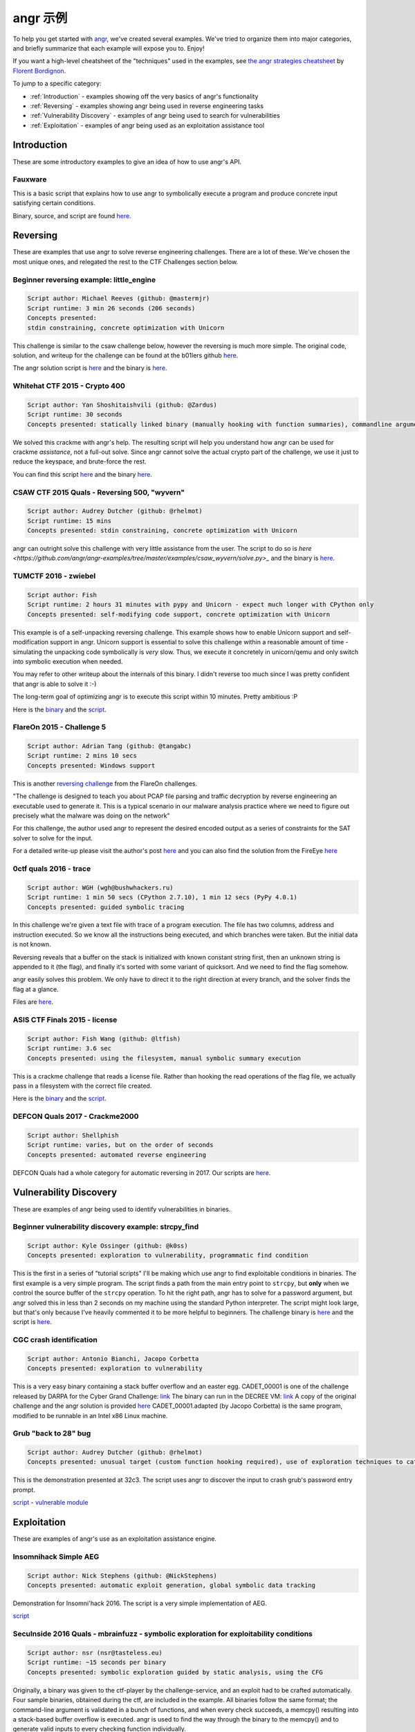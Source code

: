 angr 示例
=============

To help you get started with `angr <https://github.com/angr/angr>`_, we've
created several examples. We've tried to organize them into major categories,
and briefly summarize that each example will expose you to. Enjoy!

If you want a high-level cheatsheet of the "techniques" used in the examples,
see `the angr strategies cheatsheet
<https://github.com/bordig-f/angr-strategies/blob/master/angr_strategies.md>`_
by `Florent Bordignon <https://github.com/bordig-f>`_.

To jump to a specific category:

* :ref:`Introduction` - examples showing off the very basics of angr's functionality
* :ref:`Reversing` - examples showing angr being used in reverse engineering tasks
* :ref:`Vulnerability Discovery` - examples of angr being used to search for vulnerabilities
* :ref:`Exploitation` - examples of angr being used as an exploitation assistance tool

Introduction
------------

These are some introductory examples to give an idea of how to use angr's API.

Fauxware
^^^^^^^^

This is a basic script that explains how to use angr to symbolically execute a
program and produce concrete input satisfying certain conditions.

Binary, source, and script are found `here.
<https://github.com/angr/angr-examples/tree/master/examples/fauxware>`_

Reversing
---------

These are examples that use angr to solve reverse engineering challenges.
There are a lot of these.
We've chosen the most unique ones, and relegated the rest to the CTF Challenges section below.

Beginner reversing example: little_engine
^^^^^^^^^^^^^^^^^^^^^^^^^^^^^^^^^^^^^^^^^

.. code-block::

   Script author: Michael Reeves (github: @mastermjr)
   Script runtime: 3 min 26 seconds (206 seconds)
   Concepts presented:
   stdin constraining, concrete optimization with Unicorn

This challenge is similar to the csaw challenge below, however the reversing is
much more simple. The original code, solution, and writeup for the challenge can
be found at the b01lers github `here
<https://github.com/b01lers/b01lers-ctf-2020/tree/master/rev/100_little_engine>`_.

The angr solution script is `here
<https://github.com/angr/angr-examples/tree/master/examples/b01lersctf2020_little_engine/solve.py>`_
and the binary is `here
<https://github.com/angr/angr-examples/tree/master/examples/b01lersctf2020_little_engine/engine>`_.

Whitehat CTF 2015 - Crypto 400
^^^^^^^^^^^^^^^^^^^^^^^^^^^^^^

.. code-block::

   Script author: Yan Shoshitaishvili (github: @Zardus)
   Script runtime: 30 seconds
   Concepts presented: statically linked binary (manually hooking with function summaries), commandline argument, partial solutions

We solved this crackme with angr's help. The resulting script will help you
understand how angr can be used for crackme *assistance*, not a full-out solve.
Since angr cannot solve the actual crypto part of the challenge, we use it just
to reduce the keyspace, and brute-force the rest.

You can find this script `here
<https://github.com/angr/angr-examples/tree/master/examples/whitehat_crypto400/solve.py>`_
and the binary `here
<https://github.com/angr/angr-examples/tree/master/examples/whitehat_crypto400/whitehat_crypto400>`_.

CSAW CTF 2015 Quals - Reversing 500, "wyvern"
^^^^^^^^^^^^^^^^^^^^^^^^^^^^^^^^^^^^^^^^^^^^^

.. code-block::

   Script author: Audrey Dutcher (github: @rhelmot)
   Script runtime: 15 mins
   Concepts presented: stdin constraining, concrete optimization with Unicorn

angr can outright solve this challenge with very little assistance from the
user. The script to do so is `here
<https://github.com/angr/angr-examples/tree/master/examples/csaw_wyvern/solve.py>_`
and the binary is `here
<https://github.com/angr/angr-examples/tree/master/examples/csaw_wyvern/wyvern>`_.

TUMCTF 2016 - zwiebel
^^^^^^^^^^^^^^^^^^^^^

.. code-block::

   Script author: Fish
   Script runtime: 2 hours 31 minutes with pypy and Unicorn - expect much longer with CPython only
   Concepts presented: self-modifying code support, concrete optimization with Unicorn

This example is of a self-unpacking reversing challenge. This example shows how
to enable Unicorn support and self-modification support in angr. Unicorn support
is essential to solve this challenge within a reasonable amount of time -
simulating the unpacking code symbolically is *very* slow. Thus, we execute it
concretely in unicorn/qemu and only switch into symbolic execution when needed.

You may refer to other writeup about the internals of this binary. I didn't
reverse too much since I was pretty confident that angr is able to solve it :-)

The long-term goal of optimizing angr is to execute this script within 10
minutes. Pretty ambitious :P

Here is the `binary
<https://github.com/angr/angr-examples/tree/master/examples/tumctf2016_zwiebel/zwiebel>`_
and the `script
<https://github.com/angr/angr-examples/tree/master/examples/tumctf2016_zwiebel/solve.py>`_.

FlareOn 2015 - Challenge 5
^^^^^^^^^^^^^^^^^^^^^^^^^^

.. code-block::

   Script author: Adrian Tang (github: @tangabc)
   Script runtime: 2 mins 10 secs
   Concepts presented: Windows support

This is another `reversing challenge
<https://github.com/angr/angr-examples/tree/master/examples/flareon2015_5/sender>`_
from the FlareOn challenges.

"The challenge is designed to teach you about PCAP file parsing and traffic
decryption by reverse engineering an executable used to generate it. This is a
typical scenario in our malware analysis practice where we need to figure out
precisely what the malware was doing on the network"

For this challenge, the author used angr to represent the desired encoded output
as a series of constraints for the SAT solver to solve for the input.

For a detailed write-up please visit the author's post `here
<http://0x0atang.github.io/reversing/2015/09/18/flareon5-concolic.html>`_ and
you can also find the solution from the FireEye `here
<https://www.fireeye.com/content/dam/fireeye-www/global/en/blog/threat-research/flareon/2015solution5.pdf>`_

0ctf quals 2016 - trace
^^^^^^^^^^^^^^^^^^^^^^^

.. code-block::

   Script author: WGH (wgh@bushwhackers.ru)
   Script runtime: 1 min 50 secs (CPython 2.7.10), 1 min 12 secs (PyPy 4.0.1)
   Concepts presented: guided symbolic tracing

In this challenge we're given a text file with trace of a program execution. The
file has two columns, address and instruction executed. So we know all the
instructions being executed, and which branches were taken. But the initial data
is not known.

Reversing reveals that a buffer on the stack is initialized with known constant
string first, then an unknown string is appended to it (the flag), and finally
it's sorted with some variant of quicksort. And we need to find the flag
somehow.

angr easily solves this problem. We only have to direct it to the right
direction at every branch, and the solver finds the flag at a glance.

Files are `here <https://github.com/angr/angr-examples/tree/master/examples/0ctf_trace>`_.

ASIS CTF Finals 2015 - license
^^^^^^^^^^^^^^^^^^^^^^^^^^^^^^

.. code-block::

   Script author: Fish Wang (github: @ltfish)
   Script runtime: 3.6 sec
   Concepts presented: using the filesystem, manual symbolic summary execution

This is a crackme challenge that reads a license file. Rather than hooking the
read operations of the flag file, we actually pass in a filesystem with the
correct file created.

Here is the `binary
<https://github.com/angr/angr-examples/tree/master/examples/asisctffinals2015_license/license>`_
and the `script
<https://github.com/angr/angr-examples/tree/master/examples/asisctffinals2015_license/solve.py>`_.

DEFCON Quals 2017 - Crackme2000
^^^^^^^^^^^^^^^^^^^^^^^^^^^^^^^

.. code-block::

   Script author: Shellphish
   Script runtime: varies, but on the order of seconds
   Concepts presented: automated reverse engineering

DEFCON Quals had a whole category for automatic reversing in 2017. Our scripts
are `here
<https:////github.com/angr/angr-examples/tree/master/examples/defcon2017quals_crackme2000>`_.

Vulnerability Discovery
-----------------------

These are examples of angr being used to identify vulnerabilities in binaries.

Beginner vulnerability discovery example: strcpy_find
^^^^^^^^^^^^^^^^^^^^^^^^^^^^^^^^^^^^^^^^^^^^^^^^^^^^^

.. code-block::

   Script author: Kyle Ossinger (github: @k0ss)
   Concepts presented: exploration to vulnerability, programmatic find condition

This is the first in a series of "tutorial scripts" I'll be making which use
angr to find exploitable conditions in binaries. The first example is a very
simple program. The script finds a path from the main entry point to ``strcpy``,
but **only** when we control the source buffer of the ``strcpy`` operation. To
hit the right path, angr has to solve for a password argument, but angr solved
this in less than 2 seconds on my machine using the standard Python interpreter.
The script might look large, but that's only because I've heavily commented it
to be more helpful to beginners. The challenge binary is `here
<https://github.com/angr/angr-examples/tree/master/examples/strcpy_find/strcpy_test>`_
and the script is `here
<https://github.com/angr/angr-examples/tree/master/examples/strcpy_find/solve.py>`_.

CGC crash identification
^^^^^^^^^^^^^^^^^^^^^^^^

.. code-block::

   Script author: Antonio Bianchi, Jacopo Corbetta
   Concepts presented: exploration to vulnerability

This is a very easy binary containing a stack buffer overflow and an easter egg.
CADET_00001 is one of the challenge released by DARPA for the Cyber Grand
Challenge: `link
<https://github.com/CyberGrandChallenge/samples/tree/master/examples/CADET_00001>`_
The binary can run in the DECREE VM: `link
<http://repo.cybergrandchallenge.com/boxes/>`_ A copy of the original challenge
and the angr solution is provided `here
<https://github.com/angr/angr-examples/tree/master/examples/CADET_00001>`_
CADET_00001.adapted (by Jacopo Corbetta) is the same program, modified to be
runnable in an Intel x86 Linux machine.

Grub "back to 28" bug
^^^^^^^^^^^^^^^^^^^^^

.. code-block::

   Script author: Audrey Dutcher (github: @rhelmot)
   Concepts presented: unusual target (custom function hooking required), use of exploration techniques to categorize and prune the program's state space

This is the demonstration presented at 32c3. The script uses angr to discover
the input to crash grub's password entry prompt.

`script <https://github.com/angr/angr-examples/tree/master/examples/grub/solve.py>`_ -
`vulnerable module
<https://github.com/angr/angr-examples/tree/master/examples/grub/crypto.mod>`_

Exploitation
------------

These are examples of angr's use as an exploitation assistance engine.

Insomnihack Simple AEG
^^^^^^^^^^^^^^^^^^^^^^

.. code-block::

   Script author: Nick Stephens (github: @NickStephens)
   Concepts presented: automatic exploit generation, global symbolic data tracking

Demonstration for Insomni'hack 2016.  The script is a very simple implementation
of AEG.

`script <https://github.com/angr/angr-examples/tree/master/examples/insomnihack_aeg/solve.py>`_

SecuInside 2016 Quals - mbrainfuzz - symbolic exploration for exploitability conditions
^^^^^^^^^^^^^^^^^^^^^^^^^^^^^^^^^^^^^^^^^^^^^^^^^^^^^^^^^^^^^^^^^^^^^^^^^^^^^^^^^^^^^^^

.. code-block::

   Script author: nsr (nsr@tasteless.eu)
   Script runtime: ~15 seconds per binary
   Concepts presented: symbolic exploration guided by static analysis, using the CFG

Originally, a binary was given to the ctf-player by the challenge-service, and
an exploit had to be crafted automatically. Four sample binaries, obtained
during the ctf, are included in the example. All binaries follow the same
format; the command-line argument is validated in a bunch of functions, and when
every check succeeds, a memcpy() resulting into a stack-based buffer overflow is
executed. angr is used to find the way through the binary to the memcpy() and to
generate valid inputs to every checking function individually.

The sample binaries and the script are located `here
<https://github.com/angr/angr-examples/tree/master/examples/secuinside2016mbrainfuzz>`_
and additional information be found at the author's `Write-Up
<https://tasteless.eu/post/2016/07/secuinside-mbrainfuzz/>`_.

SECCON 2016 Quals - ropsynth
^^^^^^^^^^^^^^^^^^^^^^^^^^^^

.. code-block::

   Script author: Yan Shoshitaishvili (github @zardus) and Nilo Redini
   Script runtime: 2 minutes
   Concepts presented: automatic ROP chain generation, binary modification, reasoning over constraints, reasoning over action history

This challenge required the automatic generation of ropchains, with the twist
that every ropchain was succeeded by an input check that, if not passed, would
terminate the application. We used symbolic execution to recover those checks,
removed the checks from the binary, used angrop to build the ropchains, and
instrumented them with the inputs to pass the checks.

The various challenge files are located `here
<https://github.com/angr/angr-examples/tree/master/examples/secconquals2016_ropsynth>`_,
with the actual solve script `here
<https://github.com/angr/angr-examples/tree/master/examples/secconquals2016_ropsynth/solve.py>`_.
